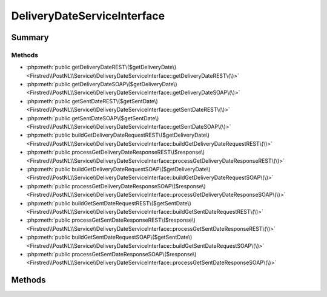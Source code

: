 .. rst-class:: phpdoctorst

.. role:: php(code)
	:language: php


DeliveryDateServiceInterface
============================


.. php:namespace:: Firstred\PostNL\Service

.. php:interface:: DeliveryDateServiceInterface


	.. rst-class:: phpdoc-description
	
		| Class DeliveryDateService\.
		
	
	:Parent:
		:php:interface:`Firstred\\PostNL\\Service\\ServiceInterface`
	


Summary
-------

Methods
~~~~~~~

* :php:meth:`public getDeliveryDateREST\($getDeliveryDate\)<Firstred\\PostNL\\Service\\DeliveryDateServiceInterface::getDeliveryDateREST\(\)>`
* :php:meth:`public getDeliveryDateSOAP\($getDeliveryDate\)<Firstred\\PostNL\\Service\\DeliveryDateServiceInterface::getDeliveryDateSOAP\(\)>`
* :php:meth:`public getSentDateREST\($getSentDate\)<Firstred\\PostNL\\Service\\DeliveryDateServiceInterface::getSentDateREST\(\)>`
* :php:meth:`public getSentDateSOAP\($getSentDate\)<Firstred\\PostNL\\Service\\DeliveryDateServiceInterface::getSentDateSOAP\(\)>`
* :php:meth:`public buildGetDeliveryDateRequestREST\($getDeliveryDate\)<Firstred\\PostNL\\Service\\DeliveryDateServiceInterface::buildGetDeliveryDateRequestREST\(\)>`
* :php:meth:`public processGetDeliveryDateResponseREST\($response\)<Firstred\\PostNL\\Service\\DeliveryDateServiceInterface::processGetDeliveryDateResponseREST\(\)>`
* :php:meth:`public buildGetDeliveryDateRequestSOAP\($getDeliveryDate\)<Firstred\\PostNL\\Service\\DeliveryDateServiceInterface::buildGetDeliveryDateRequestSOAP\(\)>`
* :php:meth:`public processGetDeliveryDateResponseSOAP\($response\)<Firstred\\PostNL\\Service\\DeliveryDateServiceInterface::processGetDeliveryDateResponseSOAP\(\)>`
* :php:meth:`public buildGetSentDateRequestREST\($getSentDate\)<Firstred\\PostNL\\Service\\DeliveryDateServiceInterface::buildGetSentDateRequestREST\(\)>`
* :php:meth:`public processGetSentDateResponseREST\($response\)<Firstred\\PostNL\\Service\\DeliveryDateServiceInterface::processGetSentDateResponseREST\(\)>`
* :php:meth:`public buildGetSentDateRequestSOAP\($getSentDate\)<Firstred\\PostNL\\Service\\DeliveryDateServiceInterface::buildGetSentDateRequestSOAP\(\)>`
* :php:meth:`public processGetSentDateResponseSOAP\($response\)<Firstred\\PostNL\\Service\\DeliveryDateServiceInterface::processGetSentDateResponseSOAP\(\)>`


Methods
-------

.. rst-class:: public deprecated

	.. php:method:: public getDeliveryDateREST( $getDeliveryDate)
	
		.. rst-class:: phpdoc-description
		
			| Get a delivery date via REST\.
			
		
		
		:Parameters:
			* **$getDeliveryDate** (:any:`Firstred\\PostNL\\Entity\\Request\\GetDeliveryDate <Firstred\\PostNL\\Entity\\Request\\GetDeliveryDate>`)  

		
		:Returns: :any:`\\Firstred\\PostNL\\Entity\\Response\\GetDeliveryDateResponse <Firstred\\PostNL\\Entity\\Response\\GetDeliveryDateResponse>` 
		:Throws: :any:`\\Firstred\\PostNL\\Exception\\CifDownException <Firstred\\PostNL\\Exception\\CifDownException>` 
		:Throws: :any:`\\Firstred\\PostNL\\Exception\\CifException <Firstred\\PostNL\\Exception\\CifException>` 
		:Throws: :any:`\\Firstred\\PostNL\\Exception\\ResponseException <Firstred\\PostNL\\Exception\\ResponseException>` 
		:Throws: :any:`\\Firstred\\PostNL\\Exception\\HttpClientException <Firstred\\PostNL\\Exception\\HttpClientException>` 
		:Throws: :any:`\\Firstred\\PostNL\\Exception\\InvalidArgumentException <Firstred\\PostNL\\Exception\\InvalidArgumentException>` 
		:Throws: :any:`\\Firstred\\PostNL\\Exception\\NotFoundException <Firstred\\PostNL\\Exception\\NotFoundException>` 
		:Throws: :any:`\\Firstred\\PostNL\\Exception\\CifDownException <Firstred\\PostNL\\Exception\\CifDownException>` 
		:Throws: :any:`\\Firstred\\PostNL\\Exception\\CifException <Firstred\\PostNL\\Exception\\CifException>` 
		:Throws: :any:`\\Firstred\\PostNL\\Exception\\ResponseException <Firstred\\PostNL\\Exception\\ResponseException>` 
		:Throws: :any:`\\Firstred\\PostNL\\Exception\\HttpClientException <Firstred\\PostNL\\Exception\\HttpClientException>` 
		:Throws: :any:`\\Firstred\\PostNL\\Exception\\InvalidArgumentException <Firstred\\PostNL\\Exception\\InvalidArgumentException>` 
		:Throws: :any:`\\Firstred\\PostNL\\Exception\\NotFoundException <Firstred\\PostNL\\Exception\\NotFoundException>` 
		:Throws: :any:`\\Firstred\\PostNL\\Exception\\CifDownException <Firstred\\PostNL\\Exception\\CifDownException>` 
		:Throws: :any:`\\Firstred\\PostNL\\Exception\\CifException <Firstred\\PostNL\\Exception\\CifException>` 
		:Throws: :any:`\\Firstred\\PostNL\\Exception\\ResponseException <Firstred\\PostNL\\Exception\\ResponseException>` 
		:Throws: :any:`\\Firstred\\PostNL\\Exception\\HttpClientException <Firstred\\PostNL\\Exception\\HttpClientException>` 
		:Throws: :any:`\\Firstred\\PostNL\\Exception\\InvalidArgumentException <Firstred\\PostNL\\Exception\\InvalidArgumentException>` 
		:Throws: :any:`\\Firstred\\PostNL\\Exception\\NotFoundException <Firstred\\PostNL\\Exception\\NotFoundException>` 
		:Throws: :any:`\\Firstred\\PostNL\\Exception\\CifDownException <Firstred\\PostNL\\Exception\\CifDownException>` 
		:Throws: :any:`\\Firstred\\PostNL\\Exception\\CifException <Firstred\\PostNL\\Exception\\CifException>` 
		:Throws: :any:`\\Firstred\\PostNL\\Exception\\ResponseException <Firstred\\PostNL\\Exception\\ResponseException>` 
		:Throws: :any:`\\Firstred\\PostNL\\Exception\\HttpClientException <Firstred\\PostNL\\Exception\\HttpClientException>` 
		:Throws: :any:`\\Firstred\\PostNL\\Exception\\InvalidArgumentException <Firstred\\PostNL\\Exception\\InvalidArgumentException>` 
		:Throws: :any:`\\Firstred\\PostNL\\Exception\\NotFoundException <Firstred\\PostNL\\Exception\\NotFoundException>` 
		:Throws: :any:`\\Firstred\\PostNL\\Exception\\CifDownException <Firstred\\PostNL\\Exception\\CifDownException>` 
		:Throws: :any:`\\Firstred\\PostNL\\Exception\\CifException <Firstred\\PostNL\\Exception\\CifException>` 
		:Throws: :any:`\\Firstred\\PostNL\\Exception\\ResponseException <Firstred\\PostNL\\Exception\\ResponseException>` 
		:Throws: :any:`\\Firstred\\PostNL\\Exception\\HttpClientException <Firstred\\PostNL\\Exception\\HttpClientException>` 
		:Throws: :any:`\\Firstred\\PostNL\\Exception\\InvalidArgumentException <Firstred\\PostNL\\Exception\\InvalidArgumentException>` 
		:Throws: :any:`\\Firstred\\PostNL\\Exception\\NotFoundException <Firstred\\PostNL\\Exception\\NotFoundException>` 
		:Throws: :any:`\\Firstred\\PostNL\\Exception\\CifDownException <Firstred\\PostNL\\Exception\\CifDownException>` 
		:Throws: :any:`\\Firstred\\PostNL\\Exception\\CifException <Firstred\\PostNL\\Exception\\CifException>` 
		:Throws: :any:`\\Firstred\\PostNL\\Exception\\ResponseException <Firstred\\PostNL\\Exception\\ResponseException>` 
		:Throws: :any:`\\Firstred\\PostNL\\Exception\\HttpClientException <Firstred\\PostNL\\Exception\\HttpClientException>` 
		:Throws: :any:`\\Firstred\\PostNL\\Exception\\InvalidArgumentException <Firstred\\PostNL\\Exception\\InvalidArgumentException>` 
		:Throws: :any:`\\Firstred\\PostNL\\Exception\\NotFoundException <Firstred\\PostNL\\Exception\\NotFoundException>` 
		:Since: 1.0.0 
		:Deprecated: 1.4.0 Use \`getDeliveryDate\` instead
	
	

.. rst-class:: public deprecated

	.. php:method:: public getDeliveryDateSOAP( $getDeliveryDate)
	
		.. rst-class:: phpdoc-description
		
			| Get a delivery date via SOAP\.
			
		
		
		:Parameters:
			* **$getDeliveryDate** (:any:`Firstred\\PostNL\\Entity\\Request\\GetDeliveryDate <Firstred\\PostNL\\Entity\\Request\\GetDeliveryDate>`)  

		
		:Returns: :any:`\\Firstred\\PostNL\\Entity\\Response\\GetDeliveryDateResponse <Firstred\\PostNL\\Entity\\Response\\GetDeliveryDateResponse>` 
		:Throws: :any:`\\Firstred\\PostNL\\Exception\\CifDownException <Firstred\\PostNL\\Exception\\CifDownException>` 
		:Throws: :any:`\\Firstred\\PostNL\\Exception\\CifException <Firstred\\PostNL\\Exception\\CifException>` 
		:Throws: :any:`\\Firstred\\PostNL\\Exception\\ResponseException <Firstred\\PostNL\\Exception\\ResponseException>` 
		:Throws: :any:`\\Firstred\\PostNL\\Exception\\HttpClientException <Firstred\\PostNL\\Exception\\HttpClientException>` 
		:Throws: :any:`\\Firstred\\PostNL\\Exception\\NotFoundException <Firstred\\PostNL\\Exception\\NotFoundException>` 
		:Throws: :any:`\\Firstred\\PostNL\\Exception\\CifDownException <Firstred\\PostNL\\Exception\\CifDownException>` 
		:Throws: :any:`\\Firstred\\PostNL\\Exception\\CifException <Firstred\\PostNL\\Exception\\CifException>` 
		:Throws: :any:`\\Firstred\\PostNL\\Exception\\ResponseException <Firstred\\PostNL\\Exception\\ResponseException>` 
		:Throws: :any:`\\Firstred\\PostNL\\Exception\\HttpClientException <Firstred\\PostNL\\Exception\\HttpClientException>` 
		:Throws: :any:`\\Firstred\\PostNL\\Exception\\NotFoundException <Firstred\\PostNL\\Exception\\NotFoundException>` 
		:Throws: :any:`\\Firstred\\PostNL\\Exception\\CifDownException <Firstred\\PostNL\\Exception\\CifDownException>` 
		:Throws: :any:`\\Firstred\\PostNL\\Exception\\CifException <Firstred\\PostNL\\Exception\\CifException>` 
		:Throws: :any:`\\Firstred\\PostNL\\Exception\\ResponseException <Firstred\\PostNL\\Exception\\ResponseException>` 
		:Throws: :any:`\\Firstred\\PostNL\\Exception\\HttpClientException <Firstred\\PostNL\\Exception\\HttpClientException>` 
		:Throws: :any:`\\Firstred\\PostNL\\Exception\\NotFoundException <Firstred\\PostNL\\Exception\\NotFoundException>` 
		:Throws: :any:`\\Firstred\\PostNL\\Exception\\CifDownException <Firstred\\PostNL\\Exception\\CifDownException>` 
		:Throws: :any:`\\Firstred\\PostNL\\Exception\\CifException <Firstred\\PostNL\\Exception\\CifException>` 
		:Throws: :any:`\\Firstred\\PostNL\\Exception\\ResponseException <Firstred\\PostNL\\Exception\\ResponseException>` 
		:Throws: :any:`\\Firstred\\PostNL\\Exception\\HttpClientException <Firstred\\PostNL\\Exception\\HttpClientException>` 
		:Throws: :any:`\\Firstred\\PostNL\\Exception\\NotFoundException <Firstred\\PostNL\\Exception\\NotFoundException>` 
		:Throws: :any:`\\Firstred\\PostNL\\Exception\\CifDownException <Firstred\\PostNL\\Exception\\CifDownException>` 
		:Throws: :any:`\\Firstred\\PostNL\\Exception\\CifException <Firstred\\PostNL\\Exception\\CifException>` 
		:Throws: :any:`\\Firstred\\PostNL\\Exception\\ResponseException <Firstred\\PostNL\\Exception\\ResponseException>` 
		:Throws: :any:`\\Firstred\\PostNL\\Exception\\HttpClientException <Firstred\\PostNL\\Exception\\HttpClientException>` 
		:Throws: :any:`\\Firstred\\PostNL\\Exception\\NotFoundException <Firstred\\PostNL\\Exception\\NotFoundException>` 
		:Since: 1.0.0 
		:Deprecated: 1.4.0 Use \`getDeliveryDate\` instead
	
	

.. rst-class:: public deprecated

	.. php:method:: public getSentDateREST( $getSentDate)
	
		.. rst-class:: phpdoc-description
		
			| Get the sent date via REST\.
			
		
		
		:Parameters:
			* **$getSentDate** (:any:`Firstred\\PostNL\\Entity\\Request\\GetSentDateRequest <Firstred\\PostNL\\Entity\\Request\\GetSentDateRequest>`)  

		
		:Returns: :any:`\\Firstred\\PostNL\\Entity\\Response\\GetSentDateResponse <Firstred\\PostNL\\Entity\\Response\\GetSentDateResponse>` 
		:Throws: :any:`\\Firstred\\PostNL\\Exception\\CifDownException <Firstred\\PostNL\\Exception\\CifDownException>` 
		:Throws: :any:`\\Firstred\\PostNL\\Exception\\CifException <Firstred\\PostNL\\Exception\\CifException>` 
		:Throws: :any:`\\Firstred\\PostNL\\Exception\\ResponseException <Firstred\\PostNL\\Exception\\ResponseException>` 
		:Throws: :any:`\\Firstred\\PostNL\\Exception\\HttpClientException <Firstred\\PostNL\\Exception\\HttpClientException>` 
		:Throws: :any:`\\Firstred\\PostNL\\Exception\\NotSupportedException <Firstred\\PostNL\\Exception\\NotSupportedException>` 
		:Throws: :any:`\\Firstred\\PostNL\\Exception\\InvalidArgumentException <Firstred\\PostNL\\Exception\\InvalidArgumentException>` 
		:Throws: :any:`\\Firstred\\PostNL\\Exception\\NotFoundException <Firstred\\PostNL\\Exception\\NotFoundException>` 
		:Throws: :any:`\\Firstred\\PostNL\\Exception\\CifDownException <Firstred\\PostNL\\Exception\\CifDownException>` 
		:Throws: :any:`\\Firstred\\PostNL\\Exception\\CifException <Firstred\\PostNL\\Exception\\CifException>` 
		:Throws: :any:`\\Firstred\\PostNL\\Exception\\ResponseException <Firstred\\PostNL\\Exception\\ResponseException>` 
		:Throws: :any:`\\Firstred\\PostNL\\Exception\\HttpClientException <Firstred\\PostNL\\Exception\\HttpClientException>` 
		:Throws: :any:`\\Firstred\\PostNL\\Exception\\NotSupportedException <Firstred\\PostNL\\Exception\\NotSupportedException>` 
		:Throws: :any:`\\Firstred\\PostNL\\Exception\\InvalidArgumentException <Firstred\\PostNL\\Exception\\InvalidArgumentException>` 
		:Throws: :any:`\\Firstred\\PostNL\\Exception\\NotFoundException <Firstred\\PostNL\\Exception\\NotFoundException>` 
		:Throws: :any:`\\Firstred\\PostNL\\Exception\\CifDownException <Firstred\\PostNL\\Exception\\CifDownException>` 
		:Throws: :any:`\\Firstred\\PostNL\\Exception\\CifException <Firstred\\PostNL\\Exception\\CifException>` 
		:Throws: :any:`\\Firstred\\PostNL\\Exception\\ResponseException <Firstred\\PostNL\\Exception\\ResponseException>` 
		:Throws: :any:`\\Firstred\\PostNL\\Exception\\HttpClientException <Firstred\\PostNL\\Exception\\HttpClientException>` 
		:Throws: :any:`\\Firstred\\PostNL\\Exception\\NotSupportedException <Firstred\\PostNL\\Exception\\NotSupportedException>` 
		:Throws: :any:`\\Firstred\\PostNL\\Exception\\InvalidArgumentException <Firstred\\PostNL\\Exception\\InvalidArgumentException>` 
		:Throws: :any:`\\Firstred\\PostNL\\Exception\\NotFoundException <Firstred\\PostNL\\Exception\\NotFoundException>` 
		:Throws: :any:`\\Firstred\\PostNL\\Exception\\CifDownException <Firstred\\PostNL\\Exception\\CifDownException>` 
		:Throws: :any:`\\Firstred\\PostNL\\Exception\\CifException <Firstred\\PostNL\\Exception\\CifException>` 
		:Throws: :any:`\\Firstred\\PostNL\\Exception\\ResponseException <Firstred\\PostNL\\Exception\\ResponseException>` 
		:Throws: :any:`\\Firstred\\PostNL\\Exception\\HttpClientException <Firstred\\PostNL\\Exception\\HttpClientException>` 
		:Throws: :any:`\\Firstred\\PostNL\\Exception\\NotSupportedException <Firstred\\PostNL\\Exception\\NotSupportedException>` 
		:Throws: :any:`\\Firstred\\PostNL\\Exception\\InvalidArgumentException <Firstred\\PostNL\\Exception\\InvalidArgumentException>` 
		:Throws: :any:`\\Firstred\\PostNL\\Exception\\NotFoundException <Firstred\\PostNL\\Exception\\NotFoundException>` 
		:Throws: :any:`\\Firstred\\PostNL\\Exception\\CifDownException <Firstred\\PostNL\\Exception\\CifDownException>` 
		:Throws: :any:`\\Firstred\\PostNL\\Exception\\CifException <Firstred\\PostNL\\Exception\\CifException>` 
		:Throws: :any:`\\Firstred\\PostNL\\Exception\\ResponseException <Firstred\\PostNL\\Exception\\ResponseException>` 
		:Throws: :any:`\\Firstred\\PostNL\\Exception\\HttpClientException <Firstred\\PostNL\\Exception\\HttpClientException>` 
		:Throws: :any:`\\Firstred\\PostNL\\Exception\\NotSupportedException <Firstred\\PostNL\\Exception\\NotSupportedException>` 
		:Throws: :any:`\\Firstred\\PostNL\\Exception\\InvalidArgumentException <Firstred\\PostNL\\Exception\\InvalidArgumentException>` 
		:Throws: :any:`\\Firstred\\PostNL\\Exception\\NotFoundException <Firstred\\PostNL\\Exception\\NotFoundException>` 
		:Throws: :any:`\\Firstred\\PostNL\\Exception\\CifDownException <Firstred\\PostNL\\Exception\\CifDownException>` 
		:Throws: :any:`\\Firstred\\PostNL\\Exception\\CifException <Firstred\\PostNL\\Exception\\CifException>` 
		:Throws: :any:`\\Firstred\\PostNL\\Exception\\ResponseException <Firstred\\PostNL\\Exception\\ResponseException>` 
		:Throws: :any:`\\Firstred\\PostNL\\Exception\\HttpClientException <Firstred\\PostNL\\Exception\\HttpClientException>` 
		:Throws: :any:`\\Firstred\\PostNL\\Exception\\NotSupportedException <Firstred\\PostNL\\Exception\\NotSupportedException>` 
		:Throws: :any:`\\Firstred\\PostNL\\Exception\\InvalidArgumentException <Firstred\\PostNL\\Exception\\InvalidArgumentException>` 
		:Throws: :any:`\\Firstred\\PostNL\\Exception\\NotFoundException <Firstred\\PostNL\\Exception\\NotFoundException>` 
		:Throws: :any:`\\Firstred\\PostNL\\Exception\\CifDownException <Firstred\\PostNL\\Exception\\CifDownException>` 
		:Throws: :any:`\\Firstred\\PostNL\\Exception\\CifException <Firstred\\PostNL\\Exception\\CifException>` 
		:Throws: :any:`\\Firstred\\PostNL\\Exception\\ResponseException <Firstred\\PostNL\\Exception\\ResponseException>` 
		:Throws: :any:`\\Firstred\\PostNL\\Exception\\HttpClientException <Firstred\\PostNL\\Exception\\HttpClientException>` 
		:Throws: :any:`\\Firstred\\PostNL\\Exception\\NotSupportedException <Firstred\\PostNL\\Exception\\NotSupportedException>` 
		:Throws: :any:`\\Firstred\\PostNL\\Exception\\InvalidArgumentException <Firstred\\PostNL\\Exception\\InvalidArgumentException>` 
		:Throws: :any:`\\Firstred\\PostNL\\Exception\\NotFoundException <Firstred\\PostNL\\Exception\\NotFoundException>` 
		:Since: 1.0.0 
		:Deprecated: 1.4.0 USe \`getSentDate\` instead
	
	

.. rst-class:: public deprecated

	.. php:method:: public getSentDateSOAP( $getSentDate)
	
		.. rst-class:: phpdoc-description
		
			| Generate a single label via SOAP\.
			
		
		
		:Parameters:
			* **$getSentDate** (:any:`Firstred\\PostNL\\Entity\\Request\\GetSentDateRequest <Firstred\\PostNL\\Entity\\Request\\GetSentDateRequest>`)  

		
		:Returns: :any:`\\Firstred\\PostNL\\Entity\\Response\\GetSentDateResponse <Firstred\\PostNL\\Entity\\Response\\GetSentDateResponse>` 
		:Throws: :any:`\\Firstred\\PostNL\\Exception\\CifDownException <Firstred\\PostNL\\Exception\\CifDownException>` 
		:Throws: :any:`\\Firstred\\PostNL\\Exception\\CifException <Firstred\\PostNL\\Exception\\CifException>` 
		:Throws: :any:`\\Firstred\\PostNL\\Exception\\ResponseException <Firstred\\PostNL\\Exception\\ResponseException>` 
		:Throws: :any:`\\Firstred\\PostNL\\Exception\\HttpClientException <Firstred\\PostNL\\Exception\\HttpClientException>` 
		:Throws: :any:`\\Firstred\\PostNL\\Exception\\NotFoundException <Firstred\\PostNL\\Exception\\NotFoundException>` 
		:Throws: :any:`\\Firstred\\PostNL\\Exception\\CifDownException <Firstred\\PostNL\\Exception\\CifDownException>` 
		:Throws: :any:`\\Firstred\\PostNL\\Exception\\CifException <Firstred\\PostNL\\Exception\\CifException>` 
		:Throws: :any:`\\Firstred\\PostNL\\Exception\\ResponseException <Firstred\\PostNL\\Exception\\ResponseException>` 
		:Throws: :any:`\\Firstred\\PostNL\\Exception\\HttpClientException <Firstred\\PostNL\\Exception\\HttpClientException>` 
		:Throws: :any:`\\Firstred\\PostNL\\Exception\\NotFoundException <Firstred\\PostNL\\Exception\\NotFoundException>` 
		:Throws: :any:`\\Firstred\\PostNL\\Exception\\CifDownException <Firstred\\PostNL\\Exception\\CifDownException>` 
		:Throws: :any:`\\Firstred\\PostNL\\Exception\\CifException <Firstred\\PostNL\\Exception\\CifException>` 
		:Throws: :any:`\\Firstred\\PostNL\\Exception\\ResponseException <Firstred\\PostNL\\Exception\\ResponseException>` 
		:Throws: :any:`\\Firstred\\PostNL\\Exception\\HttpClientException <Firstred\\PostNL\\Exception\\HttpClientException>` 
		:Throws: :any:`\\Firstred\\PostNL\\Exception\\NotFoundException <Firstred\\PostNL\\Exception\\NotFoundException>` 
		:Throws: :any:`\\Firstred\\PostNL\\Exception\\CifDownException <Firstred\\PostNL\\Exception\\CifDownException>` 
		:Throws: :any:`\\Firstred\\PostNL\\Exception\\CifException <Firstred\\PostNL\\Exception\\CifException>` 
		:Throws: :any:`\\Firstred\\PostNL\\Exception\\ResponseException <Firstred\\PostNL\\Exception\\ResponseException>` 
		:Throws: :any:`\\Firstred\\PostNL\\Exception\\HttpClientException <Firstred\\PostNL\\Exception\\HttpClientException>` 
		:Throws: :any:`\\Firstred\\PostNL\\Exception\\NotFoundException <Firstred\\PostNL\\Exception\\NotFoundException>` 
		:Throws: :any:`\\Firstred\\PostNL\\Exception\\CifDownException <Firstred\\PostNL\\Exception\\CifDownException>` 
		:Throws: :any:`\\Firstred\\PostNL\\Exception\\CifException <Firstred\\PostNL\\Exception\\CifException>` 
		:Throws: :any:`\\Firstred\\PostNL\\Exception\\ResponseException <Firstred\\PostNL\\Exception\\ResponseException>` 
		:Throws: :any:`\\Firstred\\PostNL\\Exception\\HttpClientException <Firstred\\PostNL\\Exception\\HttpClientException>` 
		:Throws: :any:`\\Firstred\\PostNL\\Exception\\NotFoundException <Firstred\\PostNL\\Exception\\NotFoundException>` 
		:Since: 1.0.0 
		:Deprecated: 1.4.0 
	
	

.. rst-class:: public deprecated

	.. php:method:: public buildGetDeliveryDateRequestREST( $getDeliveryDate)
	
		.. rst-class:: phpdoc-description
		
			| Build the GetDeliveryDate request for the REST API\.
			
		
		
		:Parameters:
			* **$getDeliveryDate** (:any:`Firstred\\PostNL\\Entity\\Request\\GetDeliveryDate <Firstred\\PostNL\\Entity\\Request\\GetDeliveryDate>`)  

		
		:Returns: :any:`\\Psr\\Http\\Message\\RequestInterface <Psr\\Http\\Message\\RequestInterface>` 
		:Since: 1.0.0 
		:Deprecated: 1.4.0 
	
	

.. rst-class:: public deprecated

	.. php:method:: public processGetDeliveryDateResponseREST( $response)
	
		.. rst-class:: phpdoc-description
		
			| Process GetDeliveryDate REST Response\.
			
		
		
		:Parameters:
			* **$response** (mixed)  

		
		:Returns: :any:`\\Firstred\\PostNL\\Entity\\Response\\GetDeliveryDateResponse <Firstred\\PostNL\\Entity\\Response\\GetDeliveryDateResponse>` | null 
		:Throws: :any:`\\Firstred\\PostNL\\Exception\\ResponseException <Firstred\\PostNL\\Exception\\ResponseException>` 
		:Throws: :any:`\\Firstred\\PostNL\\Exception\\HttpClientException <Firstred\\PostNL\\Exception\\HttpClientException>` 
		:Throws: :any:`\\Firstred\\PostNL\\Exception\\InvalidArgumentException <Firstred\\PostNL\\Exception\\InvalidArgumentException>` 
		:Throws: :any:`\\Firstred\\PostNL\\Exception\\ResponseException <Firstred\\PostNL\\Exception\\ResponseException>` 
		:Throws: :any:`\\Firstred\\PostNL\\Exception\\HttpClientException <Firstred\\PostNL\\Exception\\HttpClientException>` 
		:Throws: :any:`\\Firstred\\PostNL\\Exception\\InvalidArgumentException <Firstred\\PostNL\\Exception\\InvalidArgumentException>` 
		:Throws: :any:`\\Firstred\\PostNL\\Exception\\ResponseException <Firstred\\PostNL\\Exception\\ResponseException>` 
		:Throws: :any:`\\Firstred\\PostNL\\Exception\\HttpClientException <Firstred\\PostNL\\Exception\\HttpClientException>` 
		:Throws: :any:`\\Firstred\\PostNL\\Exception\\InvalidArgumentException <Firstred\\PostNL\\Exception\\InvalidArgumentException>` 
		:Since: 1.0.0 
		:Deprecated: 1.4.0 
	
	

.. rst-class:: public deprecated

	.. php:method:: public buildGetDeliveryDateRequestSOAP( $getDeliveryDate)
	
		.. rst-class:: phpdoc-description
		
			| Build the GetDeliveryDate request for the SOAP API\.
			
		
		
		:Parameters:
			* **$getDeliveryDate** (:any:`Firstred\\PostNL\\Entity\\Request\\GetDeliveryDate <Firstred\\PostNL\\Entity\\Request\\GetDeliveryDate>`)  

		
		:Returns: :any:`\\Psr\\Http\\Message\\RequestInterface <Psr\\Http\\Message\\RequestInterface>` 
		:Since: 1.0.0 
		:Deprecated: 1.4.0 
	
	

.. rst-class:: public deprecated

	.. php:method:: public processGetDeliveryDateResponseSOAP( $response)
	
		
		:Parameters:
			* **$response** (:any:`Psr\\Http\\Message\\ResponseInterface <Psr\\Http\\Message\\ResponseInterface>`)  

		
		:Returns: :any:`\\Firstred\\PostNL\\Entity\\Response\\GetDeliveryDateResponse <Firstred\\PostNL\\Entity\\Response\\GetDeliveryDateResponse>` 
		:Throws: :any:`\\Firstred\\PostNL\\Exception\\CifDownException <Firstred\\PostNL\\Exception\\CifDownException>` 
		:Throws: :any:`\\Firstred\\PostNL\\Exception\\CifException <Firstred\\PostNL\\Exception\\CifException>` 
		:Throws: :any:`\\Firstred\\PostNL\\Exception\\ResponseException <Firstred\\PostNL\\Exception\\ResponseException>` 
		:Throws: :any:`\\Firstred\\PostNL\\Exception\\HttpClientException <Firstred\\PostNL\\Exception\\HttpClientException>` 
		:Throws: :any:`\\Firstred\\PostNL\\Exception\\CifDownException <Firstred\\PostNL\\Exception\\CifDownException>` 
		:Throws: :any:`\\Firstred\\PostNL\\Exception\\CifException <Firstred\\PostNL\\Exception\\CifException>` 
		:Throws: :any:`\\Firstred\\PostNL\\Exception\\ResponseException <Firstred\\PostNL\\Exception\\ResponseException>` 
		:Throws: :any:`\\Firstred\\PostNL\\Exception\\HttpClientException <Firstred\\PostNL\\Exception\\HttpClientException>` 
		:Throws: :any:`\\Firstred\\PostNL\\Exception\\CifDownException <Firstred\\PostNL\\Exception\\CifDownException>` 
		:Throws: :any:`\\Firstred\\PostNL\\Exception\\CifException <Firstred\\PostNL\\Exception\\CifException>` 
		:Throws: :any:`\\Firstred\\PostNL\\Exception\\ResponseException <Firstred\\PostNL\\Exception\\ResponseException>` 
		:Throws: :any:`\\Firstred\\PostNL\\Exception\\HttpClientException <Firstred\\PostNL\\Exception\\HttpClientException>` 
		:Throws: :any:`\\Firstred\\PostNL\\Exception\\CifDownException <Firstred\\PostNL\\Exception\\CifDownException>` 
		:Throws: :any:`\\Firstred\\PostNL\\Exception\\CifException <Firstred\\PostNL\\Exception\\CifException>` 
		:Throws: :any:`\\Firstred\\PostNL\\Exception\\ResponseException <Firstred\\PostNL\\Exception\\ResponseException>` 
		:Throws: :any:`\\Firstred\\PostNL\\Exception\\HttpClientException <Firstred\\PostNL\\Exception\\HttpClientException>` 
		:Since: 1.0.0 
		:Deprecated: 1.4.0 
	
	

.. rst-class:: public deprecated

	.. php:method:: public buildGetSentDateRequestREST( $getSentDate)
	
		.. rst-class:: phpdoc-description
		
			| Build the GetSentDate request for the REST API\.
			
		
		
		:Parameters:
			* **$getSentDate** (:any:`Firstred\\PostNL\\Entity\\Request\\GetSentDateRequest <Firstred\\PostNL\\Entity\\Request\\GetSentDateRequest>`)  

		
		:Returns: :any:`\\Psr\\Http\\Message\\RequestInterface <Psr\\Http\\Message\\RequestInterface>` 
		:Since: 1.0.0 
		:Deprecated: 1.4.0 
	
	

.. rst-class:: public deprecated

	.. php:method:: public processGetSentDateResponseREST( $response)
	
		.. rst-class:: phpdoc-description
		
			| Process GetSentDate REST Response\.
			
		
		
		:Parameters:
			* **$response** (mixed)  

		
		:Returns: :any:`\\Firstred\\PostNL\\Entity\\Response\\GetSentDateResponse <Firstred\\PostNL\\Entity\\Response\\GetSentDateResponse>` | null 
		:Throws: :any:`\\Firstred\\PostNL\\Exception\\ResponseException <Firstred\\PostNL\\Exception\\ResponseException>` 
		:Throws: :any:`\\Firstred\\PostNL\\Exception\\HttpClientException <Firstred\\PostNL\\Exception\\HttpClientException>` 
		:Throws: :any:`\\Firstred\\PostNL\\Exception\\NotSupportedException <Firstred\\PostNL\\Exception\\NotSupportedException>` 
		:Throws: :any:`\\Firstred\\PostNL\\Exception\\InvalidArgumentException <Firstred\\PostNL\\Exception\\InvalidArgumentException>` 
		:Throws: :any:`\\Firstred\\PostNL\\Exception\\ResponseException <Firstred\\PostNL\\Exception\\ResponseException>` 
		:Throws: :any:`\\Firstred\\PostNL\\Exception\\HttpClientException <Firstred\\PostNL\\Exception\\HttpClientException>` 
		:Throws: :any:`\\Firstred\\PostNL\\Exception\\NotSupportedException <Firstred\\PostNL\\Exception\\NotSupportedException>` 
		:Throws: :any:`\\Firstred\\PostNL\\Exception\\InvalidArgumentException <Firstred\\PostNL\\Exception\\InvalidArgumentException>` 
		:Throws: :any:`\\Firstred\\PostNL\\Exception\\ResponseException <Firstred\\PostNL\\Exception\\ResponseException>` 
		:Throws: :any:`\\Firstred\\PostNL\\Exception\\HttpClientException <Firstred\\PostNL\\Exception\\HttpClientException>` 
		:Throws: :any:`\\Firstred\\PostNL\\Exception\\NotSupportedException <Firstred\\PostNL\\Exception\\NotSupportedException>` 
		:Throws: :any:`\\Firstred\\PostNL\\Exception\\InvalidArgumentException <Firstred\\PostNL\\Exception\\InvalidArgumentException>` 
		:Throws: :any:`\\Firstred\\PostNL\\Exception\\ResponseException <Firstred\\PostNL\\Exception\\ResponseException>` 
		:Throws: :any:`\\Firstred\\PostNL\\Exception\\HttpClientException <Firstred\\PostNL\\Exception\\HttpClientException>` 
		:Throws: :any:`\\Firstred\\PostNL\\Exception\\NotSupportedException <Firstred\\PostNL\\Exception\\NotSupportedException>` 
		:Throws: :any:`\\Firstred\\PostNL\\Exception\\InvalidArgumentException <Firstred\\PostNL\\Exception\\InvalidArgumentException>` 
		:Since: 1.0.0 
		:Deprecated: 1.4.0 
	
	

.. rst-class:: public deprecated

	.. php:method:: public buildGetSentDateRequestSOAP( $getSentDate)
	
		.. rst-class:: phpdoc-description
		
			| Build the GetSentDate request for the SOAP API\.
			
		
		
		:Parameters:
			* **$getSentDate** (:any:`Firstred\\PostNL\\Entity\\Request\\GetSentDateRequest <Firstred\\PostNL\\Entity\\Request\\GetSentDateRequest>`)  

		
		:Returns: :any:`\\Psr\\Http\\Message\\RequestInterface <Psr\\Http\\Message\\RequestInterface>` 
		:Since: 1.0.0 
		:Deprecated: 1.4.0 
	
	

.. rst-class:: public deprecated

	.. php:method:: public processGetSentDateResponseSOAP( $response)
	
		.. rst-class:: phpdoc-description
		
			| Process GetSentDate SOAP Response\.
			
		
		
		:Parameters:
			* **$response** (:any:`Psr\\Http\\Message\\ResponseInterface <Psr\\Http\\Message\\ResponseInterface>`)  

		
		:Returns: :any:`\\Firstred\\PostNL\\Entity\\Response\\GetSentDateResponse <Firstred\\PostNL\\Entity\\Response\\GetSentDateResponse>` 
		:Throws: :any:`\\Firstred\\PostNL\\Exception\\CifDownException <Firstred\\PostNL\\Exception\\CifDownException>` 
		:Throws: :any:`\\Firstred\\PostNL\\Exception\\CifException <Firstred\\PostNL\\Exception\\CifException>` 
		:Throws: :any:`\\Firstred\\PostNL\\Exception\\ResponseException <Firstred\\PostNL\\Exception\\ResponseException>` 
		:Throws: :any:`\\Firstred\\PostNL\\Exception\\HttpClientException <Firstred\\PostNL\\Exception\\HttpClientException>` 
		:Throws: :any:`\\Firstred\\PostNL\\Exception\\CifDownException <Firstred\\PostNL\\Exception\\CifDownException>` 
		:Throws: :any:`\\Firstred\\PostNL\\Exception\\CifException <Firstred\\PostNL\\Exception\\CifException>` 
		:Throws: :any:`\\Firstred\\PostNL\\Exception\\ResponseException <Firstred\\PostNL\\Exception\\ResponseException>` 
		:Throws: :any:`\\Firstred\\PostNL\\Exception\\HttpClientException <Firstred\\PostNL\\Exception\\HttpClientException>` 
		:Throws: :any:`\\Firstred\\PostNL\\Exception\\CifDownException <Firstred\\PostNL\\Exception\\CifDownException>` 
		:Throws: :any:`\\Firstred\\PostNL\\Exception\\CifException <Firstred\\PostNL\\Exception\\CifException>` 
		:Throws: :any:`\\Firstred\\PostNL\\Exception\\ResponseException <Firstred\\PostNL\\Exception\\ResponseException>` 
		:Throws: :any:`\\Firstred\\PostNL\\Exception\\HttpClientException <Firstred\\PostNL\\Exception\\HttpClientException>` 
		:Throws: :any:`\\Firstred\\PostNL\\Exception\\CifDownException <Firstred\\PostNL\\Exception\\CifDownException>` 
		:Throws: :any:`\\Firstred\\PostNL\\Exception\\CifException <Firstred\\PostNL\\Exception\\CifException>` 
		:Throws: :any:`\\Firstred\\PostNL\\Exception\\ResponseException <Firstred\\PostNL\\Exception\\ResponseException>` 
		:Throws: :any:`\\Firstred\\PostNL\\Exception\\HttpClientException <Firstred\\PostNL\\Exception\\HttpClientException>` 
		:Since: 1.0.0 
		:Deprecated: 1.4.0 
	
	

